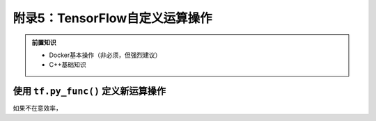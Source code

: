 附录5：TensorFlow自定义运算操作
============================================

.. admonition:: 前置知识

    * Docker基本操作（非必须，但强烈建议）
    * C++基础知识

使用 ``tf.py_func()`` 定义新运算操作
^^^^^^^^^^^^^^^^^^^^^^^^^^^^^^^^^^^^^^^^^^^^

如果不在意效率，